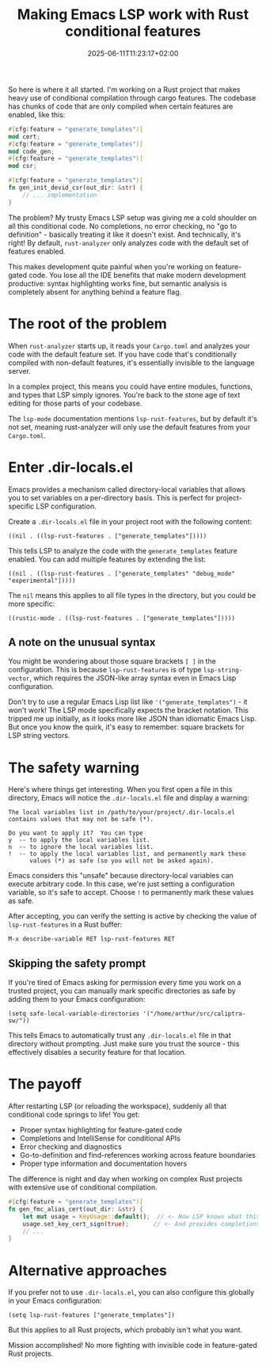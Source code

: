 #+title: Making Emacs LSP work with Rust conditional features
#+date: 2025-06-11T11:23:17+02:00
#+lastmod: 2021-09-28
#+categories[]: 
#+tags[]: 
#+images[]: 
#+keyphrase: 
#+description:
#+seotitle: 
#+seo: true
#+math: false
#+slider: false
#+private: false
#+draft: false

So here is where it all started. I'm working on a Rust project that makes heavy use of conditional compilation through cargo features. The codebase has chunks of code that are only compiled when certain features are enabled, like this:

#+BEGIN_SRC rust
#[cfg(feature = "generate_templates")]
mod cert;
#[cfg(feature = "generate_templates")]
mod code_gen;
#[cfg(feature = "generate_templates")]
mod csr;

#[cfg(feature = "generate_templates")]
fn gen_init_devid_csr(out_dir: &str) {
    // ... implementation
}
#+END_SRC

The problem? My trusty Emacs LSP setup was giving me a cold shoulder on all this conditional code. No completions, no error checking, no "go to definition" - basically treating it like it doesn't exist. And technically, it's right! By default, ~rust-analyzer~ only analyzes code with the default set of features enabled.

This makes development quite painful when you're working on feature-gated code. You lose all the IDE benefits that make modern development productive: syntax highlighting works fine, but semantic analysis is completely absent for anything behind a feature flag.

* The root of the problem

When ~rust-analyzer~ starts up, it reads your ~Cargo.toml~ and analyzes your code with the default feature set. If you have code that's conditionally compiled with non-default features, it's essentially invisible to the language server. 

In a complex project, this means you could have entire modules, functions, and types that LSP simply ignores. You're back to the stone age of text editing for those parts of your codebase.

The ~lsp-mode~ documentation mentions ~lsp-rust-features~, but by default it's not set, meaning rust-analyzer will only use the default features from your ~Cargo.toml~.

* Enter .dir-locals.el

Emacs provides a mechanism called directory-local variables that allows you to set variables on a per-directory basis. This is perfect for project-specific LSP configuration.

Create a ~.dir-locals.el~ file in your project root with the following content:

#+BEGIN_SRC elisp
((nil . ((lsp-rust-features . ["generate_templates"]))))
#+END_SRC

This tells LSP to analyze the code with the ~generate_templates~ feature enabled. You can add multiple features by extending the list:

#+BEGIN_SRC elisp
((nil . ((lsp-rust-features . ["generate_templates" "debug_mode" "experimental"]))))
#+END_SRC

The ~nil~ means this applies to all file types in the directory, but you could be more specific:

#+BEGIN_SRC elisp
((rustic-mode . ((lsp-rust-features . ["generate_templates"]))))
#+END_SRC

** A note on the unusual syntax

You might be wondering about those square brackets ~[ ]~ in the configuration. This is because ~lsp-rust-features~ is of type ~lsp-string-vector~, which requires the JSON-like array syntax even in Emacs Lisp configuration. 

Don't try to use a regular Emacs Lisp list like ~'("generate_templates")~ - it won't work! The LSP mode specifically expects the bracket notation. This tripped me up initially, as it looks more like JSON than idiomatic Emacs Lisp. But once you know the quirk, it's easy to remember: square brackets for LSP string vectors.

* The safety warning

Here's where things get interesting. When you first open a file in this directory, Emacs will notice the ~.dir-locals.el~ file and display a warning:

#+BEGIN_EXAMPLE
The local variables list in /path/to/your/project/.dir-locals.el
contains values that may not be safe (*).

Do you want to apply it?  You can type
y  -- to apply the local variables list.
n  -- to ignore the local variables list.
!  -- to apply the local variables list, and permanently mark these
      values (*) as safe (so you will not be asked again).
#+END_EXAMPLE

Emacs considers this "unsafe" because directory-local variables can execute arbitrary code. In this case, we're just setting a configuration variable, so it's safe to accept. Choose ~!~ to permanently mark these values as safe.

After accepting, you can verify the setting is active by checking the value of ~lsp-rust-features~ in a Rust buffer:

#+BEGIN_SRC elisp
M-x describe-variable RET lsp-rust-features RET
#+END_SRC

** Skipping the safety prompt

If you're tired of Emacs asking for permission every time you work on a trusted project, you can manually mark specific directories as safe by adding them to your Emacs configuration:

#+BEGIN_SRC elisp
(setq safe-local-variable-directories '("/home/arthur/src/caliptra-sw/"))
#+END_SRC

This tells Emacs to automatically trust any ~.dir-locals.el~ file in that directory without prompting. Just make sure you trust the source - this effectively disables a security feature for that location.


* The payoff

After restarting LSP (or reloading the workspace), suddenly all that conditional code springs to life! You get:

- Proper syntax highlighting for feature-gated code
- Completions and IntelliSense for conditional APIs  
- Error checking and diagnostics
- Go-to-definition and find-references working across feature boundaries
- Proper type information and documentation hovers

The difference is night and day when working on complex Rust projects with extensive use of conditional compilation.

#+BEGIN_SRC rust
#[cfg(feature = "generate_templates")]
fn gen_fmc_alias_cert(out_dir: &str) {
    let mut usage = KeyUsage::default();  // <- Now LSP knows what this is!
    usage.set_key_cert_sign(true);       // <- And provides completions here!
    // ...
}
#+END_SRC

* Alternative approaches

If you prefer not to use ~.dir-locals.el~, you can also configure this globally in your Emacs configuration:

#+BEGIN_SRC elisp
(setq lsp-rust-features ["generate_templates"])
#+END_SRC

But this applies to all Rust projects, which probably isn't what you want.

Mission accomplished! No more fighting with invisible code in feature-gated Rust projects.

